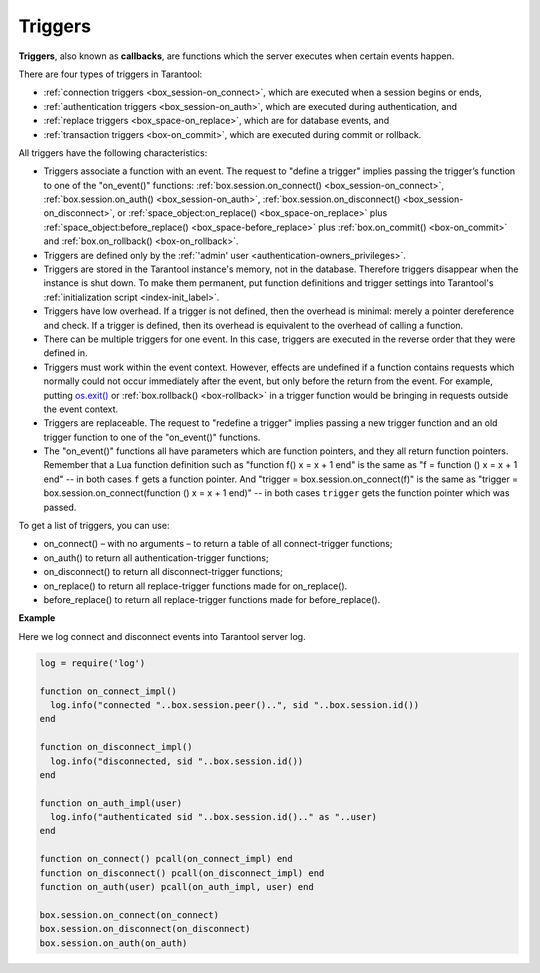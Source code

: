 .. _triggers:
.. _triggers-box_triggers:

================================================================================
Triggers
================================================================================

**Triggers**, also known as **callbacks**, are functions which the server
executes when certain events happen.

There are four types of triggers in Tarantool:

* :ref:`connection triggers <box_session-on_connect>`, which are executed
  when a session begins or ends,

* :ref:`authentication triggers <box_session-on_auth>`, which are
  executed during authentication, and

* :ref:`replace triggers <box_space-on_replace>`, which are for database
  events, and

* :ref:`transaction triggers <box-on_commit>`, which are executed
  during commit or rollback.

All triggers have the following characteristics:

* Triggers associate a function with an event.
  The request to "define a trigger" implies passing the
  trigger’s function to one of the "on_event()" functions:
  :ref:`box.session.on_connect() <box_session-on_connect>`,
  :ref:`box.session.on_auth() <box_session-on_auth>`,
  :ref:`box.session.on_disconnect() <box_session-on_disconnect>`, or
  :ref:`space_object:on_replace() <box_space-on_replace>` plus 
  :ref:`space_object:before_replace() <box_space-before_replace>` plus
  :ref:`box.on_commit() <box-on_commit>` and :ref:`box.on_rollback() <box-on_rollback>`.

* Triggers are defined only by the :ref:`'admin' user <authentication-owners_privileges>`.

* Triggers are stored in the Tarantool instance's memory, not in the database.
  Therefore triggers disappear when the instance is shut down.
  To make them permanent, put function definitions and trigger settings
  into Tarantool's :ref:`initialization script <index-init_label>`.

* Triggers have low overhead. If a trigger is not defined, then the overhead
  is minimal: merely a pointer dereference and check. If a trigger is defined,
  then its overhead is equivalent to the overhead of calling a function.

* There can be multiple triggers for one event. In this case, triggers are
  executed in the reverse order that they were defined in.

* Triggers must work within the event context. However, effects are undefined
  if a function contains requests which normally could not occur immediately
  after the event, but only before the return from the event. For example, putting
  `os.exit() <http://www.lua.org/manual/5.1/manual.html#pdf-os.exit>`_ or
  :ref:`box.rollback() <box-rollback>` in a trigger function would be
  bringing in requests outside the event context.

* Triggers are replaceable. The request to "redefine a trigger" implies
  passing a new trigger function and an old trigger function
  to one of the "on_event()" functions.

* The "on_event()" functions all have parameters which are function
  pointers, and they all return function pointers. Remember that a Lua
  function definition such as "function f() x = x + 1 end" is the same
  as "f = function () x = x + 1 end" -- in both cases ``f`` gets a function pointer.
  And "trigger = box.session.on_connect(f)" is the same as
  "trigger = box.session.on_connect(function () x = x + 1 end)" -- in both cases
  ``trigger`` gets the function pointer which was passed.

To get a list of triggers, you can use:

* on_connect() – with no arguments – to return a table of all connect-trigger functions;
* on_auth() to return all authentication-trigger functions;
* on_disconnect() to return all disconnect-trigger functions;
* on_replace() to return all replace-trigger functions made for on_replace().
* before_replace() to return all replace-trigger functions made for before_replace().

**Example**

Here we log connect and disconnect events into Tarantool server log.

.. code-block:: lua_tarantool

   log = require('log')

   function on_connect_impl()
     log.info("connected "..box.session.peer()..", sid "..box.session.id())
   end

   function on_disconnect_impl()
     log.info("disconnected, sid "..box.session.id())
   end

   function on_auth_impl(user)
     log.info("authenticated sid "..box.session.id().." as "..user)
   end

   function on_connect() pcall(on_connect_impl) end
   function on_disconnect() pcall(on_disconnect_impl) end
   function on_auth(user) pcall(on_auth_impl, user) end

   box.session.on_connect(on_connect)
   box.session.on_disconnect(on_disconnect)
   box.session.on_auth(on_auth)
